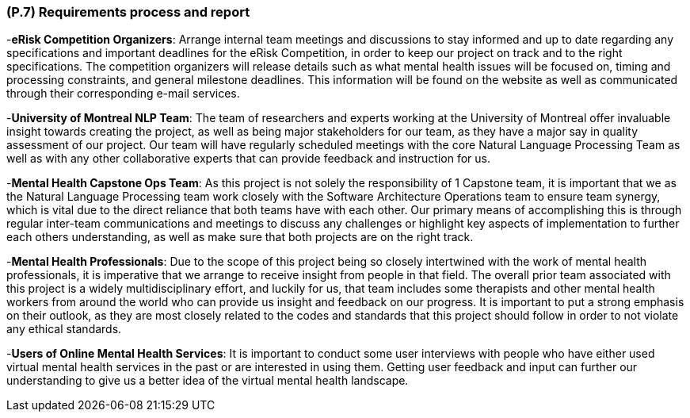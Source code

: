 [#p7,reftext=P.7]
=== (P.7) Requirements process and report

ifdef::env-draft[]
TIP: _Initially, description of what the requirements process will be; later, report on its steps. It starts out as a plan for conducting the requirements elicitation process, but is meant to be updated as part of that process so that it includes the key lessons of elicitation._  <<BM22>>
endif::[]


-**eRisk Competition Organizers**: Arrange internal team meetings and discussions to stay informed and up to date regarding any specifications and important deadlines for the eRisk Competition, in order to keep our project on track and to the right specifications. The competition organizers will release details such as what mental health issues will be focused on, timing and processing constraints, and general milestone deadlines. This information will be found on the website as well as communicated through their corresponding e-mail services.

-**University of Montreal NLP Team**: The team of researchers and experts working at the University of Montreal offer invaluable insight towards creating the project, as well as being major stakeholders for our team, as they have a major say in quality assessment of our project. Our team will have regularly scheduled meetings with the core Natural Language Processing Team as well as with any other collaborative experts that can provide feedback and instruction for us.

-**Mental Health Capstone Ops Team**: As this project is not solely the responsibility of 1 Capstone team, it is important that we as the Natural Language Processing team work closely with the Software Architecture Operations team to ensure team synergy, which is vital due to the direct reliance that both teams have with each other. Our primary means of accomplishing this is through regular inter-team communications and meetings to discuss any challenges or highlight key aspects of implementation to further each others understanding, as well as make sure that both projects are on the right track.

-**Mental Health Professionals**: Due to the scope of this project being so closely intertwined with the work of mental health professionals, it is imperative that we arrange to receive insight from people in that field. The overall prior team associated with this project is a widely multidisciplinary effort, and luckily for us, that team includes some therapists and other mental health workers from around the world who can provide us insight and feedback on our progress. It is important to put a strong emphasis on their outlook, as they are most closely related to the codes and standards that this project should follow in order to not violate any ethical standards.

-**Users of Online Mental Health Services**: It is important to conduct some user interviews with people who have either used virtual mental health services in the past or are interested in using them. Getting user feedback and input can further our understanding to give us a better idea of the virtual mental health landscape.
